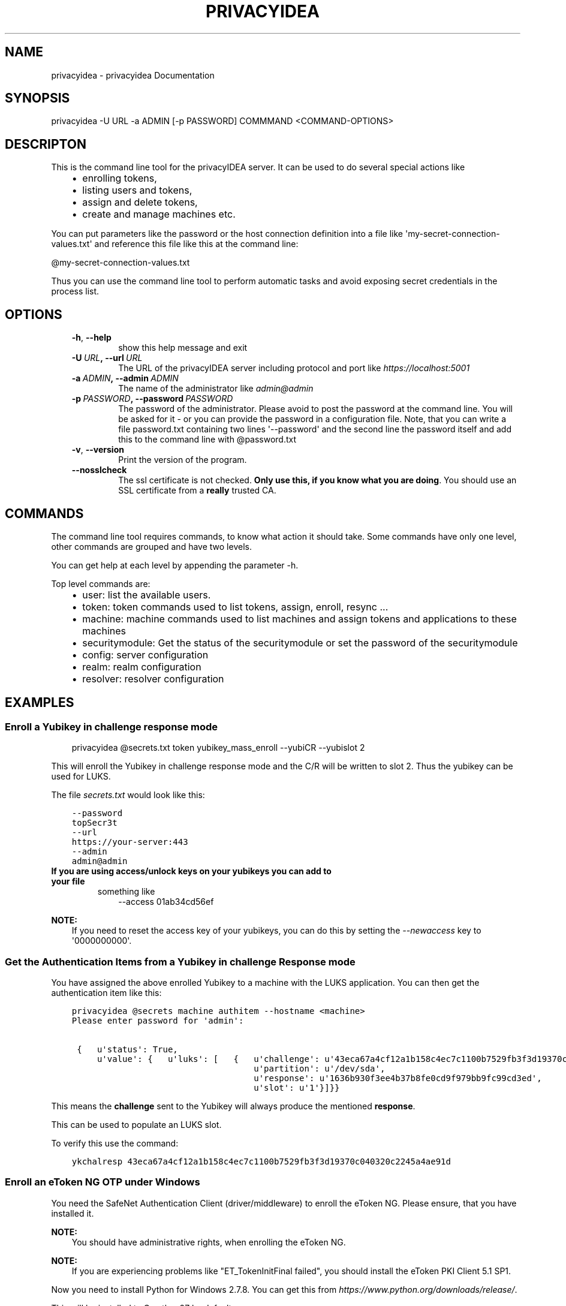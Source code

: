 .\" Man page generated from reStructuredText.
.
.TH "PRIVACYIDEA" "1" "August 08, 2016" "2.1" "privacyidea"
.SH NAME
privacyidea \- privacyidea Documentation
.
.nr rst2man-indent-level 0
.
.de1 rstReportMargin
\\$1 \\n[an-margin]
level \\n[rst2man-indent-level]
level margin: \\n[rst2man-indent\\n[rst2man-indent-level]]
-
\\n[rst2man-indent0]
\\n[rst2man-indent1]
\\n[rst2man-indent2]
..
.de1 INDENT
.\" .rstReportMargin pre:
. RS \\$1
. nr rst2man-indent\\n[rst2man-indent-level] \\n[an-margin]
. nr rst2man-indent-level +1
.\" .rstReportMargin post:
..
.de UNINDENT
. RE
.\" indent \\n[an-margin]
.\" old: \\n[rst2man-indent\\n[rst2man-indent-level]]
.nr rst2man-indent-level -1
.\" new: \\n[rst2man-indent\\n[rst2man-indent-level]]
.in \\n[rst2man-indent\\n[rst2man-indent-level]]u
..
.SH SYNOPSIS
.sp
privacyidea \-U URL \-a ADMIN [\-p PASSWORD] COMMMAND <COMMAND\-OPTIONS>
.SH DESCRIPTON
.sp
This is the command line tool for the privacyIDEA server. It can be used to do
several special actions like
.INDENT 0.0
.INDENT 3.5
.INDENT 0.0
.IP \(bu 2
enrolling tokens,
.IP \(bu 2
listing users and tokens,
.IP \(bu 2
assign and delete tokens,
.IP \(bu 2
create and manage machines etc.
.UNINDENT
.UNINDENT
.UNINDENT
.sp
You can put parameters like the password or the host connection definition into a file
like \(aqmy\-secret\-connection\-values.txt\(aq and reference this file like this at
the command line:
.sp
@my\-secret\-connection\-values.txt
.sp
Thus you can use the command line tool to perform automatic tasks and avoid exposing
secret credentials in the process list.
.SH OPTIONS
.INDENT 0.0
.INDENT 3.5
.INDENT 0.0
.TP
.B \-h\fP,\fB  \-\-help
show this help message and exit
.TP
.BI \-U \ URL\fP,\fB \ \-\-url \ URL
The URL of the privacyIDEA server including protocol
and port like \fI\%https://localhost:5001\fP
.TP
.BI \-a \ ADMIN\fP,\fB \ \-\-admin \ ADMIN
The name of the administrator like \fI\%admin@admin\fP
.TP
.BI \-p \ PASSWORD\fP,\fB \ \-\-password \ PASSWORD
The password of the administrator. Please avoid to
post the password at the command line. You will be
asked for it \- or you can provide the password in a
configuration file. Note, that you can write a file
password.txt containing two lines \(aq\-\-password\(aq and the
second line the password itself and add this to the
command line with @password.txt
.TP
.B \-v\fP,\fB  \-\-version
Print the version of the program.
.TP
.B \-\-nosslcheck
The ssl certificate is not checked.
\fBOnly use this, if you know what you are doing\fP\&.
You should use an SSL certificate from a \fBreally\fP
trusted CA.
.UNINDENT
.UNINDENT
.UNINDENT
.SH COMMANDS
.sp
The command line tool requires commands, to know what action it should
take. Some commands have only one level, other commands are grouped and
have two levels.
.sp
You can get help at each level by appending the parameter \-h.
.sp
Top level commands are:
.INDENT 0.0
.INDENT 3.5
.INDENT 0.0
.IP \(bu 2
user: list the available users.
.IP \(bu 2
token: token commands used to list tokens, assign, enroll, resync ...
.IP \(bu 2
machine: machine commands used to list machines and assign tokens and
applications to these machines
.IP \(bu 2
securitymodule: Get the status of the securitymodule or set the password
of the securitymodule
.IP \(bu 2
config: server configuration
.IP \(bu 2
realm: realm configuration
.IP \(bu 2
resolver: resolver configuration
.UNINDENT
.UNINDENT
.UNINDENT
.SH EXAMPLES
.SS Enroll a Yubikey in challenge response mode
.INDENT 0.0
.INDENT 3.5
privacyidea @secrets.txt token yubikey_mass_enroll \-\-yubiCR \-\-yubislot 2
.UNINDENT
.UNINDENT
.sp
This will enroll the Yubikey in challenge response mode and the C/R will
be written to slot 2. Thus the yubikey can be used for LUKS.
.sp
The file \fIsecrets.txt\fP would look like this:
.INDENT 0.0
.INDENT 3.5
.sp
.nf
.ft C
\-\-password
topSecr3t
\-\-url
https://your\-server:443
\-\-admin
admin@admin
.ft P
.fi
.UNINDENT
.UNINDENT
.INDENT 0.0
.TP
.B If you are using access/unlock keys on your yubikeys you can add to your file
something like
.INDENT 7.0
.INDENT 3.5
\-\-access
01ab34cd56ef
.UNINDENT
.UNINDENT
.UNINDENT
.sp
\fBNOTE:\fP
.INDENT 0.0
.INDENT 3.5
If you need to reset the access key of your yubikeys, you can do this
by setting the \fI\-\-newaccess\fP key to \(aq0000000000\(aq.
.UNINDENT
.UNINDENT
.SS Get the Authentication Items from a Yubikey in challenge Response mode
.sp
You have assigned the above enrolled Yubikey to a machine with the LUKS
application. You can then get the authentication item like this:
.INDENT 0.0
.INDENT 3.5
.sp
.nf
.ft C
privacyidea @secrets machine authitem \-\-hostname <machine>
Please enter password for \(aqadmin\(aq:

 {   u\(aqstatus\(aq: True,
     u\(aqvalue\(aq: {   u\(aqluks\(aq: [   {   u\(aqchallenge\(aq: u\(aq43eca67a4cf12a1b158c4ec7c1100b7529fb3f3d19370c040320c2245a4ae91d\(aq,
                                    u\(aqpartition\(aq: u\(aq/dev/sda\(aq,
                                    u\(aqresponse\(aq: u\(aq1636b930f3ee4b37b8fe0cd9f979bb9fc99cd3ed\(aq,
                                    u\(aqslot\(aq: u\(aq1\(aq}]}}
.ft P
.fi
.UNINDENT
.UNINDENT
.sp
This means the \fBchallenge\fP sent to the Yubikey will always produce the
mentioned \fBresponse\fP\&.
.sp
This can be used to populate an LUKS slot.
.sp
To verify this use the command:
.INDENT 0.0
.INDENT 3.5
.sp
.nf
.ft C
ykchalresp 43eca67a4cf12a1b158c4ec7c1100b7529fb3f3d19370c040320c2245a4ae91d
.ft P
.fi
.UNINDENT
.UNINDENT
.SS Enroll an eToken NG OTP under Windows
.sp
You need the SafeNet Authentication Client (driver/middleware) to enroll the eToken NG.
Please ensure, that you have installed it.
.sp
\fBNOTE:\fP
.INDENT 0.0
.INDENT 3.5
You should have administrative rights, when enrolling the eToken NG.
.UNINDENT
.UNINDENT
.sp
\fBNOTE:\fP
.INDENT 0.0
.INDENT 3.5
If you are experiencing problems like "ET_TokenInitFinal failed", you
should install the eToken PKI Client 5.1 SP1.
.UNINDENT
.UNINDENT
.sp
Now you need to install Python for Windows 2.7.8. You can get this from
\fI\%https://www.python.org/downloads/release/\fP\&.
.sp
This will be installed to C:python27 by default.
.sp
You need an additional python module \fBusb\fP, which you can get here:
\fI\%http://sourceforge.net/projects/pyusb/files/PyUSB%201.0/1.0.0\-beta\-2/pyusb\-1.0.0b2.zip/download\fP
.sp
Please unpack it and from within the new folder issue the following commands:
.INDENT 0.0
.INDENT 3.5
.sp
.nf
.ft C
c:\epython27\epython setup.py build
c:\epython27\epython setup.py install
.ft P
.fi
.UNINDENT
.UNINDENT
.sp
Now you need to unpack the latest privacyideaadm package and also install it via the
same commands \fIsetup.py build\fP and \fIinstall\fP as above.
.sp
The scripts are installed to \fIC:\epython27\escripts\fP\&.
.sp
Now you can start the command line client to enroll eToken NG:
.INDENT 0.0
.INDENT 3.5
.sp
.nf
.ft C
c:\epython27\epython c:\epython27\epython\escripts\eprivacyidea \e
\-U https://server
\-a admin@admin token etokenng_mass_enroll
.ft P
.fi
.UNINDENT
.UNINDENT
.SH AUTHOR
Cornelius Kölbel
.SH COPYRIGHT
2014-2015, Cornelius Kölbel
.\" Generated by docutils manpage writer.
.
